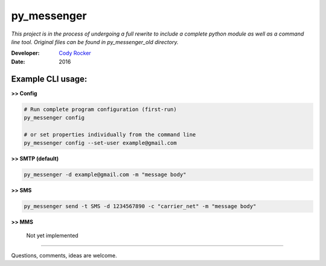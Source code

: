 py_messenger
============
*This project is in the process of undergoing a full rewrite to include a complete python module as well as a command line tool. Original files can be found in py_messenger_old directory.*

:Developer:
  `Cody Rocker <mailto:cody.rocker.83@gmail.com>`_
:Date:
  2016

Example CLI usage:
--------------

**>> Config**

.. code-block:: bash

  # Run complete program configuration (first-run)
  py_messenger config

  # or set properties individually from the command line
  py_messenger config --set-user example@gmail.com

**>> SMTP (default)**

.. code-block:: bash

  py_messenger -d example@gmail.com -m "message body"

**>> SMS**

.. code-block:: bash

  py_messenger send -t SMS -d 1234567890 -c "carrier_net" -m "message body"

**>> MMS**

  Not yet implemented

------------

Questions, comments, ideas are welcome.
